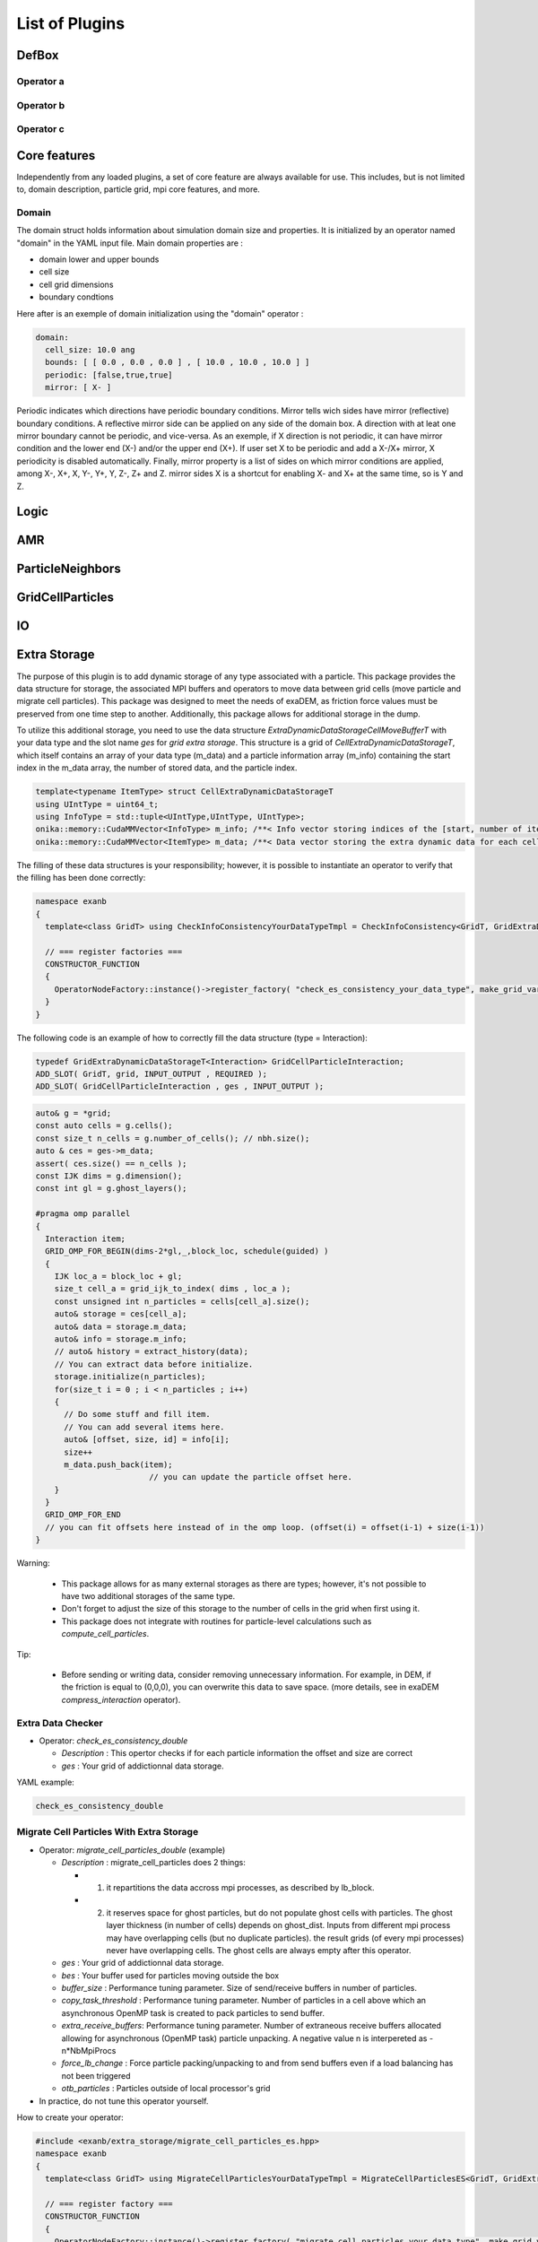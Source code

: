 List of Plugins
===============

DefBox
------

Operator a
^^^^^^^^^^

Operator b
^^^^^^^^^^

Operator c
^^^^^^^^^^

Core features
-------------

Independently from any loaded plugins, a set of core feature are always available for use.
This includes, but is not limited to, domain description, particle grid, mpi core features, and more.

Domain
^^^^^^

The domain struct holds information about simulation domain size and properties. It is initialized by an operator named "domain" in the YAML input file.
Main domain properties are :

- domain lower and upper bounds
- cell size
- cell grid dimensions
- boundary condtions

Here after is an exemple of domain initialization using the "domain" operator :

.. code-block:: yaml

  domain:
    cell_size: 10.0 ang
    bounds: [ [ 0.0 , 0.0 , 0.0 ] , [ 10.0 , 10.0 , 10.0 ] ]
    periodic: [false,true,true]
    mirror: [ X- ]


Periodic indicates which directions have periodic boundary conditions. Mirror tells wich sides have mirror (reflective) boundary conditions.
A reflective mirror side can be applied on any side of the domain box. A direction with at leat one mirror boundary cannot be periodic, and vice-versa.
As an exemple, if X direction is not periodic, it can have mirror condition and the lower end (X-) and/or the upper end (X+). If user set X to be periodic and add a X-/X+
mirror, X periodicity is disabled automatically. Finally, mirror property is a list of sides on which mirror conditions are applied, among X-, X+, X, Y-, Y+, Y, Z-, Z+ and Z.
mirror sides X is a shortcut for enabling X- and X+ at the same time, so is Y and Z.


Logic
-----

AMR
---

ParticleNeighbors
-----------------

GridCellParticles
-----------------

IO
--

Extra Storage
-------------

The purpose of this plugin is to add dynamic storage of any type associated with a particle. This package provides the data structure for storage, the associated MPI buffers and operators to move data between grid cells (move particle and migrate cell particles). This package was designed to meet the needs of exaDEM, as friction force values must be preserved from one time step to another. Additionally, this package allows for additional storage in the dump.

To utilize this additional storage, you need to use the data structure *ExtraDynamicDataStorageCellMoveBufferT* with your data type and the slot name *ges* for *grid extra storage*. This structure is a grid of *CellExtraDynamicDataStorageT*, which itself contains an array of your data type (m_data) and a particle information array (m_info) containing the start index in the m_data array, the number of stored data, and the particle index.


.. code-block:: cpp

  template<typename ItemType> struct CellExtraDynamicDataStorageT
  using UIntType = uint64_t;
  using InfoType = std::tuple<UIntType,UIntType, UIntType>;
  onika::memory::CudaMMVector<InfoType> m_info; /**< Info vector storing indices of the [start, number of items, particle id] of each cell's extra dynamic data in m_data. */
  onika::memory::CudaMMVector<ItemType> m_data; /**< Data vector storing the extra dynamic data for each cell. */

The filling of these data structures is your responsibility; however, it is possible to instantiate an operator to verify that the filling has been done correctly:

.. code-block:: cpp

 namespace exanb
 {
   template<class GridT> using CheckInfoConsistencyYourDataTypeTmpl = CheckInfoConsistency<GridT, GridExtraDynamicDataStorageT<YOUR_DATA_TYPE>>;

   // === register factories ===  
   CONSTRUCTOR_FUNCTION
   {
     OperatorNodeFactory::instance()->register_factory( "check_es_consistency_your_data_type", make_grid_variant_operator< CheckInfoConsistencyYourDataTypeTmpl > );
   }
 }

The following code is an example of how to correctly fill the data structure (type = Interaction):

.. code-block:: cpp

  typedef GridExtraDynamicDataStorageT<Interaction> GridCellParticleInteraction;
  ADD_SLOT( GridT, grid, INPUT_OUTPUT , REQUIRED );
  ADD_SLOT( GridCellParticleInteraction , ges , INPUT_OUTPUT );


.. code-block:: cpp

 auto& g = *grid;
 const auto cells = g.cells();
 const size_t n_cells = g.number_of_cells(); // nbh.size();
 auto & ces = ges->m_data;
 assert( ces.size() == n_cells );
 const IJK dims = g.dimension();
 const int gl = g.ghost_layers();

 #pragma omp parallel
 {
   Interaction item;
   GRID_OMP_FOR_BEGIN(dims-2*gl,_,block_loc, schedule(guided) )
   {
     IJK loc_a = block_loc + gl;
     size_t cell_a = grid_ijk_to_index( dims , loc_a );
     const unsigned int n_particles = cells[cell_a].size();
     auto& storage = ces[cell_a];
     auto& data = storage.m_data;
     auto& info = storage.m_info;
     // auto& history = extract_history(data);
     // You can extract data before initialize.
     storage.initialize(n_particles);
     for(size_t i = 0 ; i < n_particles ; i++)
     {
       // Do some stuff and fill item.
       // You can add several items here.
       auto& [offset, size, id] = info[i];
       size++
       m_data.push_back(item);
			 // you can update the particle offset here.
     }
   }
   GRID_OMP_FOR_END
   // you can fit offsets here instead of in the omp loop. (offset(i) = offset(i-1) + size(i-1))
 }

Warning:
 
  - This package allows for as many external storages as there are types; however, it's not possible to have two additional storages of the same type.
  - Don't forget to adjust the size of this storage to the number of cells in the grid when first using it.
  - This package does not integrate with routines for particle-level calculations such as `compute_cell_particles`.

Tip:

  - Before sending or writing data, consider removing unnecessary information. For example, in DEM, if the friction is equal to (0,0,0), you can overwrite this data to save space. (more details, see in exaDEM `compress_interaction` operator).

Extra Data Checker
^^^^^^^^^^^^^^^^^^

* Operator: `check_es_consistency_double`

  * `Description` : This opertor checks if for each particle information the offset and size are correct
  * `ges` : Your grid of addictionnal data storage. 

YAML example: 

.. code-block:: yaml

 check_es_consistency_double


Migrate Cell Particles With Extra Storage
^^^^^^^^^^^^^^^^^^^^^^^^^^^^^^^^^^^^^^^^^

* Operator: `migrate_cell_particles_double` (example)

  * `Description` : migrate_cell_particles does 2 things:

    - 1. it repartitions the data accross mpi processes, as described by lb_block.
    - 2. it reserves space for ghost particles, but do not populate ghost cells with particles. The ghost layer thickness (in number of cells) depends on ghost_dist. Inputs from different mpi process may have overlapping cells (but no duplicate particles). the result grids (of every mpi processes) never have overlapping cells. The ghost cells are always empty after this operator.

  * `ges` : Your grid of addictionnal data storage. 
  * `bes` : Your buffer used for particles moving outside the box
  * `buffer_size` : Performance tuning parameter. Size of send/receive buffers in number of particles.
  * `copy_task_threshold` :  Performance tuning parameter. Number of particles in a cell above which an asynchronous OpenMP task is created to pack particles to send buffer.
  * `extra_receive_buffers`: Performance tuning parameter. Number of extraneous receive buffers allocated allowing for asynchronous (OpenMP task) particle unpacking. A negative value n is interpereted as -n*NbMpiProcs
  * `force_lb_change` : Force particle packing/unpacking to and from send buffers even if a load balancing has not been triggered
  * `otb_particles` : Particles outside of local processor's grid
* In practice, do not tune this operator yourself.

How to create your operator:

.. code-block:: c++

  #include <exanb/extra_storage/migrate_cell_particles_es.hpp>
  namespace exanb
  {
    template<class GridT> using MigrateCellParticlesYourDataTypeTmpl = MigrateCellParticlesES<GridT, GridExtraDynamicDataStorageT<your_data_type>>;

    // === register factory ===
    CONSTRUCTOR_FUNCTION
    {
      OperatorNodeFactory::instance()->register_factory( "migrate_cell_particles_your_data_type", make_grid_variant_operator<MigrateCellParticlesYourDataTypeTmpl> );
    }
  }

YAML example:

.. code-block:: yaml

  migrate_cell_particles_double

Move Particles With Extra Storage
^^^^^^^^^^^^^^^^^^^^^^^^^^^^^^^^^

* Operator: `migrate_cell_particles_double` (example)

  * `Description` : This operator moves particles and extra data storage (es) across cells.
  * `ges` : Your grid of addictionnal data storage.
  * `bes` : Your buffer used for particles moving outside the box
  * `otb_particles` ; Particles outside of local processor's grid
  * In practice, do not tune this operator yourself

How to create your operator:

.. code-block:: c++

  #include <exanb/extra_storage/move_particles_es.hpp>
  namespace exanb
  {
    template<class GridT> using MoveParticlesYourDataTypeTmpl = MigrateCellParticlesWithES<GridT, GridExtraDynamicDataStorageT<your_data_type>>;

    // === register factory ===
    CONSTRUCTOR_FUNCTION
    { 
      OperatorNodeFactory::instance()->register_factory( "migrate_cell_particles_your_data_type", make_grid_variant_operator<MoveParticlesYourDataTypeTmpl> );
    }
  }

YAML example:

.. code-block:: yaml

  move_particles_double

IO Writer With Extra Data
^^^^^^^^^^^^^^^^^^^^^^^^^

There is no operator in exaNBody for writing dump files with storage because you need to explicitly specify the fields to store. However, we propose a non-instantiated templated operator for this purpose. We provide an example with exaDEM and Interaction data type.

.. code-block:: cpp

 #include <exaDEM/interaction/grid_cell_interaction.hpp>
 #include <exanb/extra_storage/sim_dump_writer_es.hpp>
 #include <exanb/extra_storage/dump_filter_dynamic_data_storage.h>

 namespace exaDEM
 {
   using namespace exanb;
   using DumpFieldSet = FieldSet<field::_rx,field::_ry,field::_rz, field::_vx,field::_vy,field::_vz, field::_mass, field::_homothety, field::_radius, field::_orient , field::_mom , field::_vrot , field::_arot, field::_inertia , field::_id , field::_shape >;

   template<typename GridT> using SimDumpWriteParticleInteractionTmpl = SimDumpWriteParticleES<GridT, exaDEM::Interaction, DumpFieldSet>;

   // === register factories ===
   CONSTRUCTOR_FUNCTION
   {
     OperatorNodeFactory::instance()->register_factory( "write_dump_particle_interaction" , make_grid_variant_operator<SimDumpWriteParticleInteractionTmpl> );
   }
 }

For the description of operator slots, see `write_dump_particle_interaction` in exaDEM documentation. Tip: compress extra storage before write dump data file.

YAML example:

.. code-block:: yaml

 dump_data_particles:
   - timestep_file: "exaDEM_%09d.dump"
   - message: { mesg: "Write dump " , endl: false }
   - print_dump_file:
       rebind: { mesg: filename }
       body:
         - message: { endl: true }
   - compress_interaction
   - stats_interactions
   - write_dump_particle_interaction
   - chunk_neighbors_impl 

IO Reader With Extra Data
^^^^^^^^^^^^^^^^^^^^^^^^^

There is no operator in exaNBody for reading dump files with storage because you need to explicitly specify the fields to store. However, we propose a non-instantiated templated operator for this purpose. We provide an example with exaDEM and Interaction data type.

.. code-block:: cpp

 #include <exaDEM/interaction/grid_cell_interaction.hpp>
 #include <exanb/extra_storage/sim_dump_reader_es.hpp>

 namespace exaDEM
 {
   using namespace exanb;
   using DumpFieldSet = FieldSet<field::_rx,field::_ry,field::_rz, field::_vx,field::_vy,field::_vz, field::_mass, field::_homothety, field::_radius, field::_orient , field::_mom , field::_vrot , field::_arot, field::_inertia , field::_id , field::_shape >;

   template<typename GridT> using SimDumpReadParticleInteractionTmpl = SimDumpReadParticleES<GridT, exaDEM::Interaction, DumpFieldSet>;

   // === register factories ===
   CONSTRUCTOR_FUNCTION
   { 
     OperatorNodeFactory::instance()->register_factory( "read_dump_particle_interaction" , make_grid_variant_operator<SimDumpReadParticleInteractionTmpl> );
   }
 }


For the description of operator slots, see `read_dump_paricle_interaction` in exaDEM documentation. 

YAML example:

.. code-block:: yaml

 read_dump_particle_interaction:
    filename: last.dump
    override_domain_bounds: false
    #scale_cell_size: 0.5



MPI
---


Update Ghost Layers
^^^^^^^^^^^^^^^^^^^

* Operator: `ghost_update_r` and `ghost_update_all`
	* `Description` : These operators are in charge of updating ghost zones between two sub-domains and copying the information required at sub-domains boundaries and for periodic conditions. The `ghost_update_r` operator copies the position while `ghost_update_all` copies all fields defined in your grid type.
	* `gpu_buffer_pack` : boolean value [false] to decide if you want to port pack/unpack routines on GPU.
	* `async_buffer_pack` : boolean value [false] triggering to overlap several calls to pack and unpack (send buffers as soon as possibles).
	* `staging_buffer` :  boolean value [false] triggering the copy to a pure CPU buffer before MPI calls (highly recommended if packaging on GPU)
	* `serialize_pack_send` : boolean value [false] triggering to wait that all send buffers are built up before sending the first one.

Example in your msp file:

.. code-block:: yaml

  - ghost_update_r:
     gpu_buffer_pack: true
     async_buffer_pack: true
     staging_buffer: true

Note that you can customize a `ghost_update_XXX` operator for your application such as : 

.. code-block:: c++

	namespace exaDEM
	{
		using namespace exanb;
		using namespace UpdateGhostsUtils;
		// === register factory ===
		template<typename GridT> using UpdateGhostsYourFields = UpdateGhostsNode< GridT , FieldSet<field::_rx, field::_ry, field::_rz , list_of_your_fields > , false >;

		CONSTRUCTOR_FUNCTION
		{
			OperatorNodeFactory::instance()->register_factory( "ghost_update_XXX",     make_grid_variant_operator<UpdateGhostsYourFields> );
		}
	}


MPI Barrier
^^^^^^^^^^^

This operator is used to create synchronization points between MPI processes. In practice, it is utilized to obtain accurate timing information from operators during performance studies. Otherwise, timing accumulate in operators containing MPI collective routines such as `displ_over`.

* Operator : `mpi_barrier`

  * `Description` : Add a MPI_Barrier(MPI_COMM_WORLD).
  * `mpi` : MPI_Comm, default is MPI_COMM_WORLD


YAML Example:

.. code-block:: yaml

     - mpi_barrier


